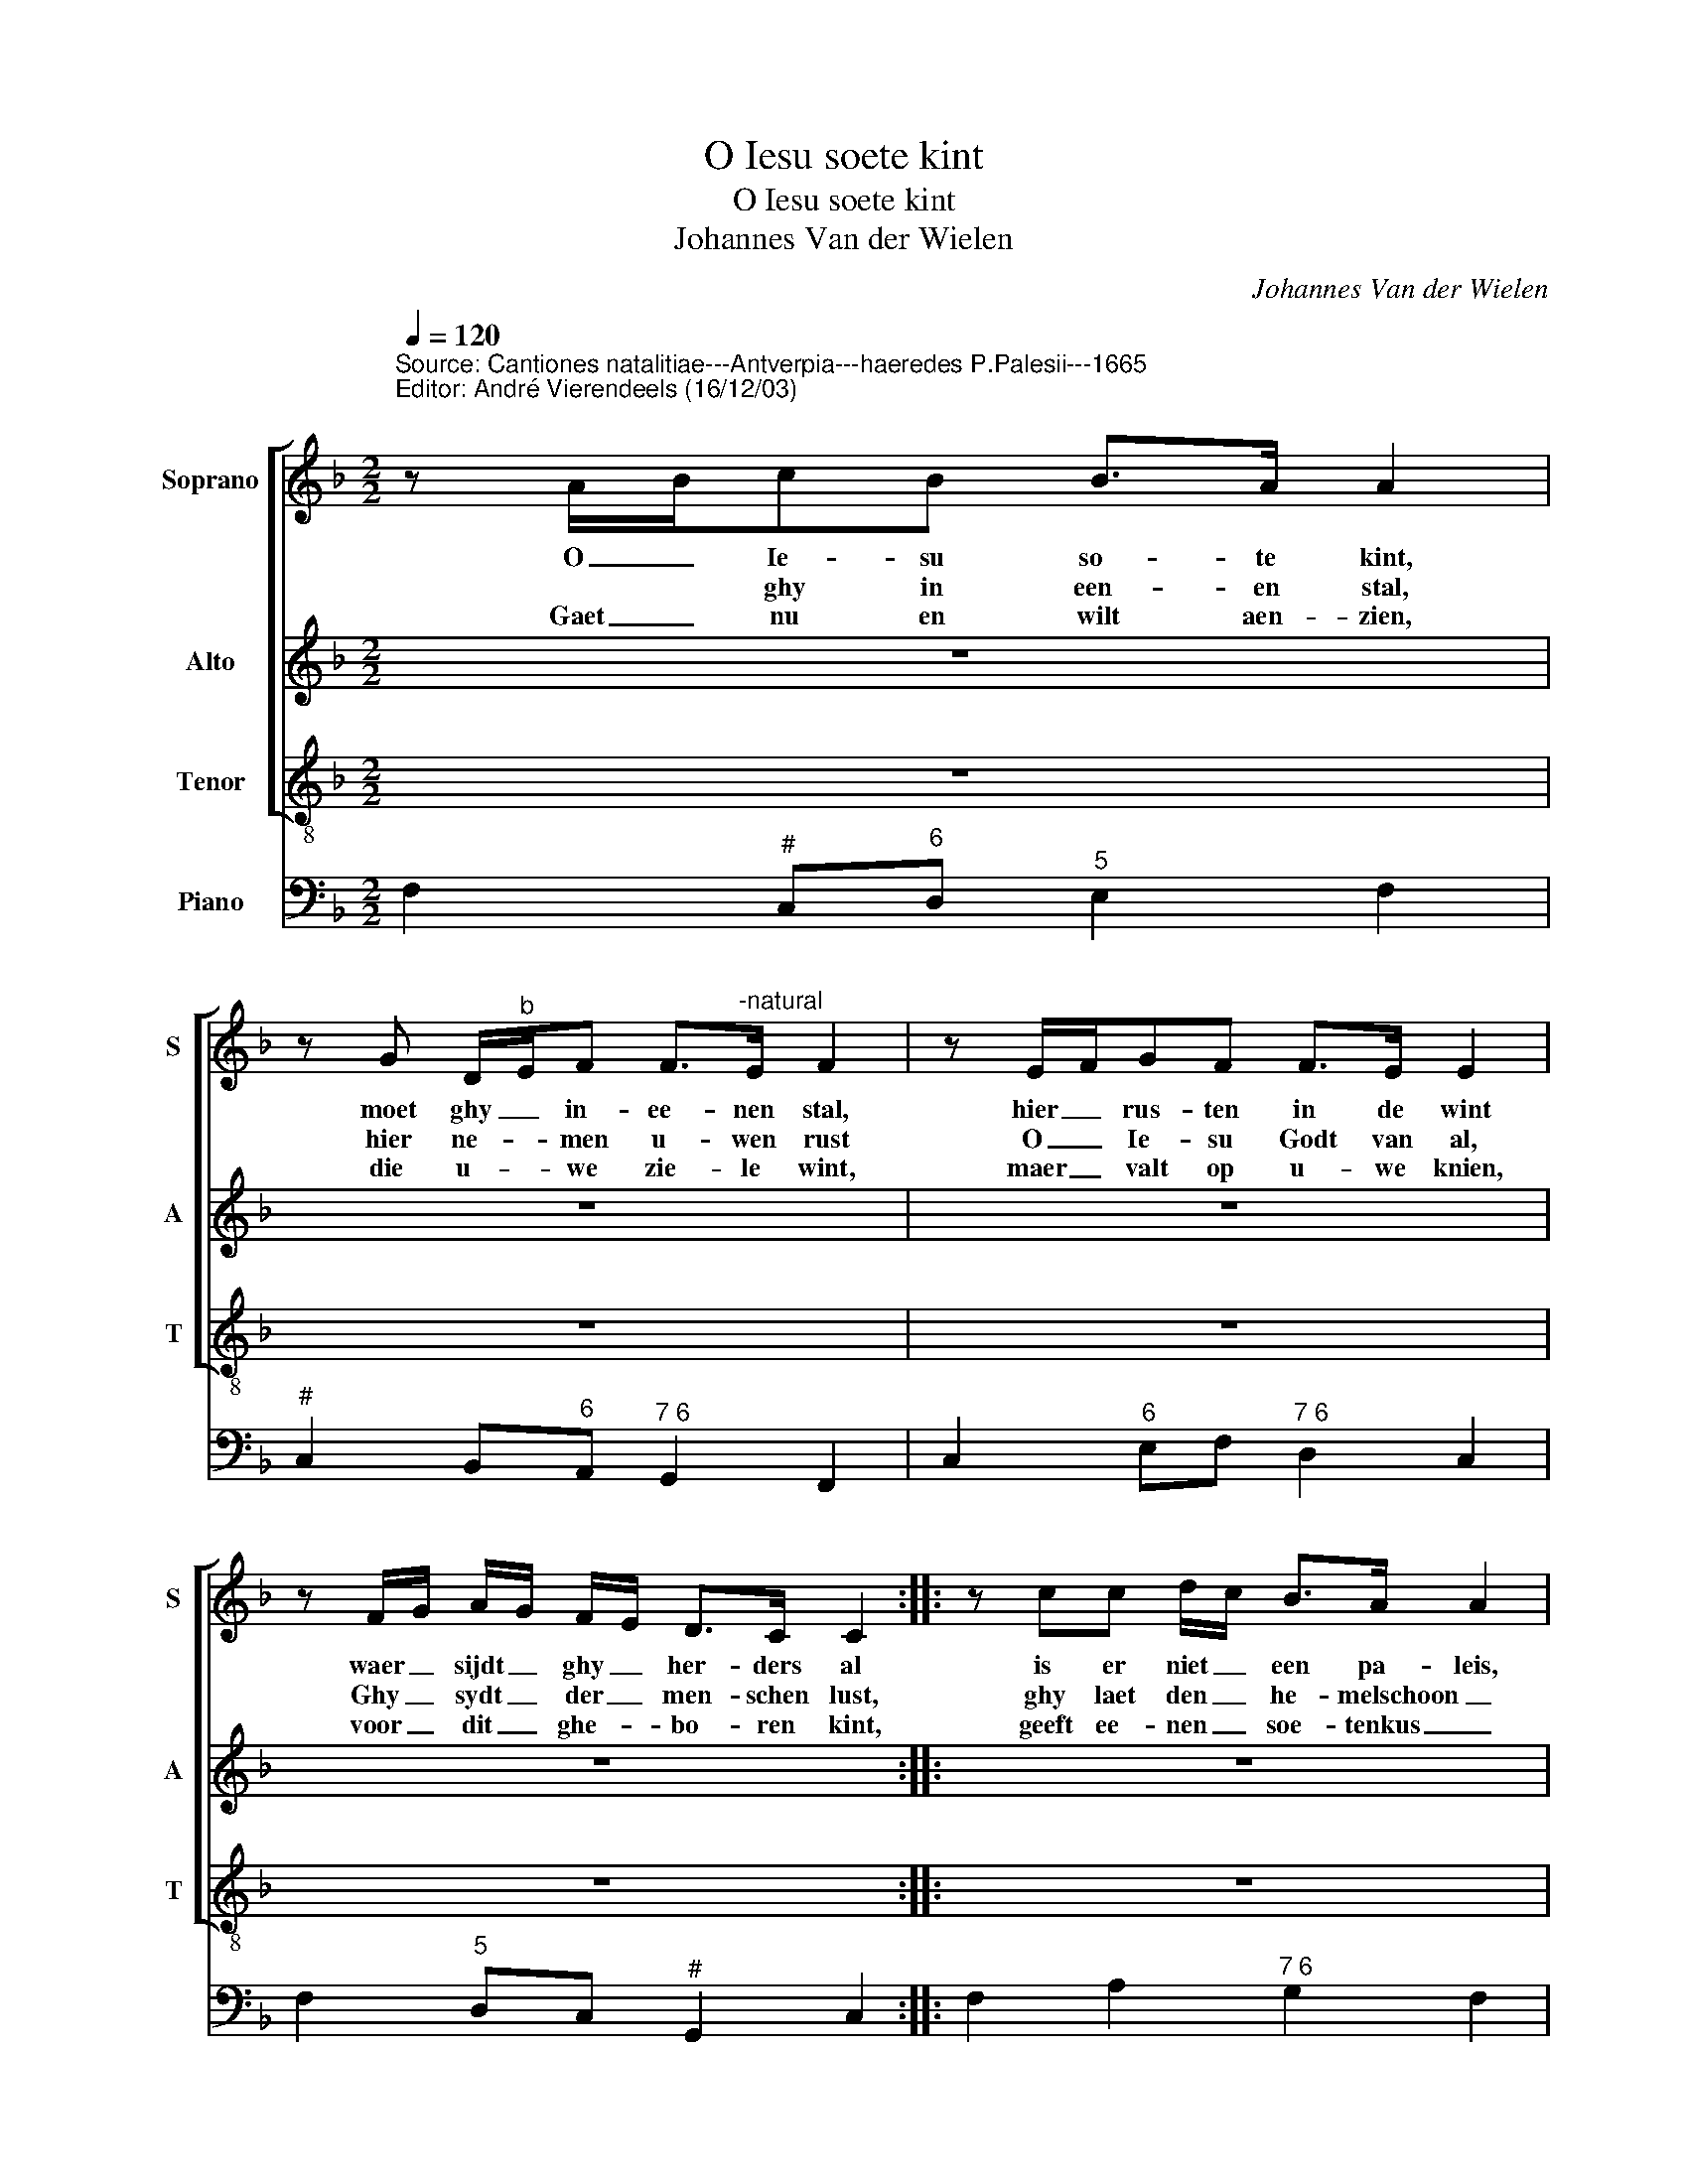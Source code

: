 X:1
T:O Iesu soete kint
T:O Iesu soete kint
T:Johannes Van der Wielen
C:Johannes Van der Wielen
%%score [ 1 2 3 ] 4
L:1/8
Q:1/4=120
M:2/2
K:F
V:1 treble nm="Soprano" snm="S"
V:2 treble nm="Alto" snm="A"
V:3 treble-8 nm="Tenor" snm="T"
V:4 bass nm="Piano"
V:1
"^Source: Cantiones natalitiae---Antverpia---haeredes P.Palesii---1665\nEditor: André Vierendeels (16/12/03)\n" z A/B/cB B>A A2 | %1
w: O _ Ie- su so- te kint,|
w: * * ghy in een- en stal,|
w: Gaet _ nu en wilt aen- zien,|
 z G D/"^b"E/F F>"^-natural"E F2 | z E/F/GF F>E E2 | z F/G/ A/G/ F/E/ D>C C2 :: z cc d/c/ B>A A2 | %5
w: moet ghy _ in- ee- nen stal,|hier _ rus- ten in de wint|waer _ sijdt _ ghy _ her- ders al|is er niet _ een pa- leis,|
w: hier ne- * men u- wen rust|O _ Ie- su Godt van al,|Ghy _ sydt _ der _ men- schen lust,|ghy laet den _ he- melschoon _|
w: die u- * we zie- le wint,|maer _ valt op u- we knien,|voor _ dit _ ghe- * bo- ren kint,|geeft ee- nen _ soe- tenkus _|
 z AF G/F/ E>D D2 | z FGA B>A G2 | z cdG G>F F2 :| z8 | z cc d/c/ B>A A2 | z AF G/F/ E>D D2 | z8 | %12
w: oft niet een _ ka- mer cleyn,|daer ghy in de- se reys,|soud' rus- ten kint- jen reyn.||Is er niet _ een paleis _|oft niet een _ ca- mer cleyn||
w: en ook uw _ en- gels al,|en neemt voor u- wenthroon _|nu de- sen ar- men stal.|||||
w: aen sy- nen _ roo- den mont,|op- dat uw ziel al- dus,|door lief- de sy ge- wont.|||||
 z8 | z8 | z cc d/c/ B>A A2 | z dBc A>G G2 | z FGA B>A G2 | z cdG G>F F2 | z FGA B>A G2 | %19
w: ||Is- ser niet _ een paleis _|oft niet een ca- mer cleyn,|daer ghy in de- se reys|soud' rus- ten kint- jen reyn,|daer ghy in de- se reys,|
w: |||||||
w: |||||||
 z cdG G>F F2 :| z2 AB/c/ BA AG | G6 G2 | A8 |] %23
w: soud' rus- ten kint- jen reyn,|soud' _ _ rus- * ten _|kint- jen|reyn.|
w: ||||
w: ||||
V:2
 z8 | z8 | z8 | z8 :: z8 | z8 | z8 | z8 :| z GG A/G/ F>E E2 | z AAF F>E F2 | z FDE ^C>D D2 | z8 | %12
w: ||||||||Is er nier _ een pa leis|oft niet een ca- mer cleyn|oft niet een ca- mer cleyn||
 z8 | z GG A/G/ F>E E2 | z AAF F>E F2 | z BG A/G/ ^F>G G2 | z DEF G>F E2 | z AFG E>F F2 | %18
w: |Is- ser niet _ een pa- leis|Is- ser niet een pa leis,|oft niet een _ ca- mer cleyn,|daer ghy in de- se reys|soud' rus- ten- kint- jen reyn,|
 z DEF G>F E2 | z AFG E>F F2 :| z2 C2 DE F2 | E6 E2 | F8 |] %23
w: daer ghy in de- se reys,|soud' rus- ten kint- jen reyn,|soud' rus- * ten|kint- jen|reyn.|
V:3
 z8 | z8 | z8 | z8 :: z8 | z8 | z8 | z8 :| z8 | z8 | z FBG A>d d2 | z cc d/c/ B>A A2 | %12
w: ||||||||||oft niet een ca- mer cleyn,|Is- ser niet _ een pa leis,|
 z dBc A>G G2 | z8 | z FAA G>F F2 | z B_ec d>G G2 | z BGF EF c2 | z ABB c>F F2 | z BGF EF c2 | %19
w: is- ser niet een pa leis||Is- ser niet een pa leis,|oft niet een ca- mer cleyn,|daer ghy in de- se reys|soud' rus- ten kint- jen reyn,|daer ghy in de- se reys,|
 z ABB c>F F2 :| z2 A2 G2 F2 | c6 c2 | F8 |] %23
w: soud' rus- ten kint- jen reyn,|soud' rus- ten|kint- jen|reyn.|
V:4
 F,2"^#" C,"^6"D,"^5" E,2 F,2 |"^#" C,2 B,,"^6"A,,"^7 6" G,,2 F,,2 | C,2"^6" E,F,"^7 6" D,2 C,2 | %3
 F,2"^5" D,C,"^#" G,,2 C,2 :: F,2 A,2"^7 6" G,2 F,2 | F,,A,,B,,G,,"^#" A,,2 D,2 | %6
 B,A,"^6"G,F,"^5" E,F,"^Reprise Trium Vocum""^#" C,2 | A,,2 B,,2"^#" C,2 F,,2 :| %8
 C,2"^6" E,2"^7 6" D,2 C,2 |"^#" F,2 A,2"^7 6" G,2 F,2 | F,2 B,G, A,2 D,2 | %11
 F,,2"^6" A,,2"^7 6" G,,2 F,,2 | B,,"^5"D,E,C,"^#" D,2 G,,2 | C,2 E,2"^7 6" D,2 C,2 | %14
 F,2 A,2 G,2 F,2 | z B,,_E,"^6"C,"^#" D, G,2 z | B,2 G,F,"^5" E,F, C2 | A,2 B,2 C2 G,2 | %18
 B,2 G,F,"^5" E,F, C2 | A,2 B,2 C2 F,2 :| %20
 z2 A,2"^Notes: Original keys: Sol, Sol, Ut 2nd, Fa 4rth\n           Basso contuno noted in d major, other voices in C major, in original print\n           Transposed in subdiapente""^7 6" G,2 F,2 | %21
 C8 | F,8 |] %23

